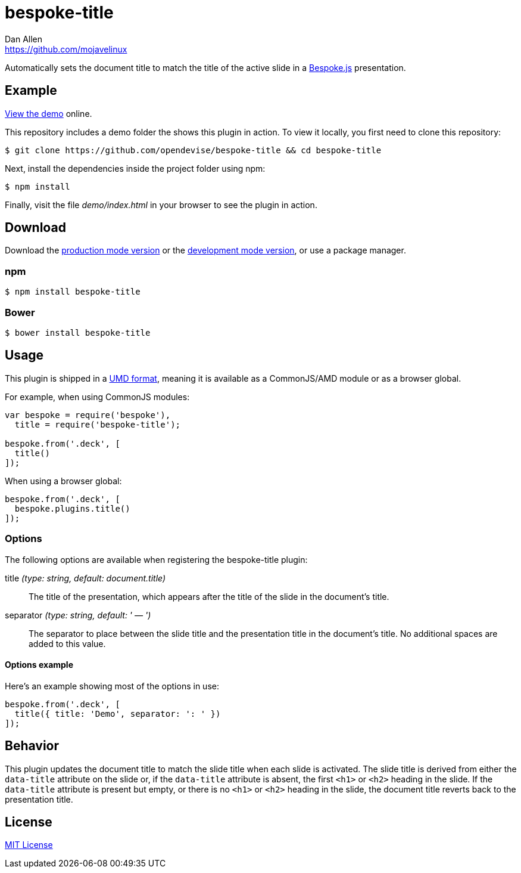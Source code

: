 = bespoke-title
Dan Allen <https://github.com/mojavelinux>
// Settings:
:idprefix:
:idseparator: -
ifdef::env-github[:badges:]
// Variables:
:release-version: master
// URIs:
:uri-raw-file-base: https://raw.githubusercontent.com/opendevise/bespoke-title/{release-version}

ifdef::badges[]
//image:https://img.shields.io/npm/v/bespoke-title.svg[npm package, link=https://www.npmjs.com/package/bespoke-title]
image:https://img.shields.io/travis/opendevise/bespoke-title/master.svg[Build Status (Travis CI), link=https://travis-ci.org/opendevise/bespoke-title]
endif::[]

Automatically sets the document title to match the title of the active slide in a http://markdalgleish.com/projects/bespoke.js[Bespoke.js] presentation.

== Example

http://opendevise.github.io/bespoke-title[View the demo] online.

This repository includes a demo folder the shows this plugin in action.
To view it locally, you first need to clone this repository:

 $ git clone https://github.com/opendevise/bespoke-title && cd bespoke-title

Next, install the dependencies inside the project folder using npm:

 $ npm install

Finally, visit the file [path]_demo/index.html_ in your browser to see the plugin in action.

== Download

Download the {uri-raw-file-base}/dist/bespoke-title.min.js[production mode version] or the {uri-raw-file-base}/dist/bespoke-title.js[development mode version], or use a package manager.

=== npm

 $ npm install bespoke-title

=== Bower

 $ bower install bespoke-title

== Usage

This plugin is shipped in a https://github.com/umdjs/umd[UMD format], meaning it is available as a CommonJS/AMD module or as a browser global.

For example, when using CommonJS modules:

```js
var bespoke = require('bespoke'),
  title = require('bespoke-title');

bespoke.from('.deck', [
  title()
]);
```

When using a browser global:

```js
bespoke.from('.deck', [
  bespoke.plugins.title()
]);
```

=== Options

The following options are available when registering the bespoke-title plugin:

title _(type: string, default: document.title)_::
The title of the presentation, which appears after the title of the slide in the document's title.

separator _(type: string, default: ' — ')_::
The separator to place between the slide title and the presentation title in the document's title.
No additional spaces are added to this value.

==== Options example

Here's an example showing most of the options in use:

```
bespoke.from('.deck', [
  title({ title: 'Demo', separator: ': ' })
]);
```

== Behavior

This plugin updates the document title to match the slide title when each slide is activated.
The slide title is derived from either the `data-title` attribute on the slide or, if the `data-title` attribute is absent, the first `<h1>` or `<h2>` heading in the slide.
If the `data-title` attribute is present but empty, or there is no `<h1>` or `<h2>` heading in the slide, the document title reverts back to the presentation title.

== License

http://en.wikipedia.org/wiki/MIT_License[MIT License]
